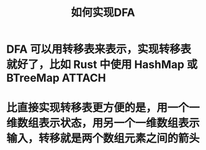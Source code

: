 #+title: 如何实现DFA
#+CAPTION: Weight space
#+ATTR_HTML: :alt neural network :title Neural network representation :align right
#+ATTR_HTML: :width 50% :height 50%
* DFA 可以用转移表来表示，实现转移表就好了，比如 Rust 中使用 HashMap 或 BTreeMap :ATTACH:
:PROPERTIES:
:DIR:      /home/vitalyr/projects/learn/Notebook/org/.attach/
:END:

[[attachment:_20210111_180433screenshot.png]]

[[attachment:_20210111_181525screenshot.png]]
* 比直接实现转移表更方便的是，用一个一维数组表示状态，用另一个一维数组表示输入，转移就是两个数组元素之间的箭头
